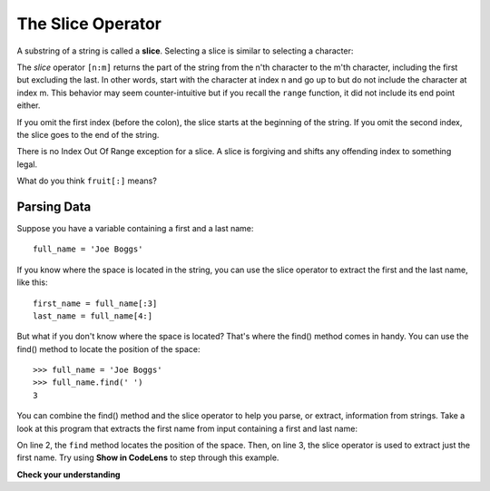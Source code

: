 ..  Copyright (C)  Brad Miller, David Ranum, Jeffrey Elkner, Peter Wentworth, Allen B. Downey, Chris
    Meyers, and Dario Mitchell.  Permission is granted to copy, distribute
    and/or modify this document under the terms of the GNU Free Documentation
    License, Version 1.3 or any later version published by the Free Software
    Foundation; with Invariant Sections being Forward, Prefaces, and
    Contributor List, no Front-Cover Texts, and no Back-Cover Texts.  A copy of
    the license is included in the section entitled "GNU Free Documentation
    License".

.. qnum::
   :prefix: strings-7-
   :start: 1

.. index::
   single: [ : ]; string slice
   slice; string

The Slice Operator
==================

A substring of a string is called a **slice**. Selecting a slice is similar to
selecting a character:

.. activecode:: chp08_slice1
    
    singers = "Peter, Paul, and Mary"
    print(singers[0:5])
    print(singers[7:11])
    print(singers[17:21])
    

The `slice` operator ``[n:m]`` returns the part of the string from the n'th character
to the m'th character, including the first but excluding the last. In other words,  start with the character at index n and
go up to but do not include the character at index m.
This
behavior may seem counter-intuitive but if you recall the ``range`` function, it did not include its end
point either.

If you omit the first index (before the colon), the slice starts at the
beginning of the string. If you omit the second index, the slice goes to the
end of the string.

There is no Index Out Of Range exception for a slice.  
A slice is forgiving and shifts any offending index to something legal. 

.. activecode:: chp08_slice2
    
    fruit = "banana"
    print(fruit[:3])
    print(fruit[3:])
    print(fruit[3:-10])
    print(fruit[3:99])

What do you think ``fruit[:]`` means?

Parsing Data
------------

Suppose you have a variable containing a first and a last name::

   full_name = 'Joe Boggs'

If you know where the space is located in the string, you can use the slice operator to extract
the first and the last name, like this::

   first_name = full_name[:3]
   last_name = full_name[4:]

But what if you don't know where the space is located? That's where the find() method comes in
handy. You can use the find() method to locate the position of the space::

   >>> full_name = 'Joe Boggs'
   >>> full_name.find(' ')
   3

You can combine the find() method and the slice operator to help you parse, or extract,
information from strings. Take a look at this program that extracts the first name from
input containing a first and last name:

.. activecode:: chp08_slice3
    
    full_name = input('Enter a first and last name separated by a space:')
    space_loc = full_name.find(' ')
    first_name = full_name[:space_loc]
    print('Hello,', first_name)

On line 2, the ``find`` method locates the position of the space. Then, on line 3, the slice
operator is used to extract just the first name. Try using **Show in CodeLens** to step through this
example. 

**Check your understanding**

.. mchoice:: test_question8_5_1
   :practice: T
   :answer_a: python
   :answer_b: rocks
   :answer_c: hon r
   :answer_d: Error, you cannot have two numbers inside the [ ].
   :correct: c
   :feedback_a: That would be s[0:6].
   :feedback_b: That would be s[7:].
   :feedback_c: Yes, start with the character at index 3 and go up to but not include the character at index 8.
   :feedback_d: This is called slicing, not indexing.  It requires a start and an end.


   What is printed by the following statements?
   
   .. code-block:: python

      s = "python rocks"
      print(s[3:8])



.. mchoice:: test_question8_5_2
   :practice: T
   :answer_a: rockrockrock
   :answer_b: rock rock rock
   :answer_c: rocksrocksrocks
   :answer_d: Error, you cannot use repetition with slicing.
   :correct: a
   :feedback_a: Yes, rock starts at 7 and goes through 10.  Repeat it 3 times.
   :feedback_b: Repetition does not add a space.
   :feedback_c: Slicing will not include the character at index 11.  Just up to it (10 in this case).
   :feedback_d: The slice will happen first, then the repetition.  So it is ok.


   What is printed by the following statements?
   
   .. code-block:: python

      s = "python rocks"
      print(s[7:11] * 3)

.. tabbed:: tab_parsename

    .. tab:: Question

        .. activecode:: ac_parsename
            :autograde: unittest

            Complete the following function which, given a parameter containing a first and last name,
            returns the last name.
            ~~~~
            def get_lastname(full_name):

                # Complete the function

            ====
            from unittest.gui import TestCaseGui

            class myTests(TestCaseGui):

                def testOne(self):
                    self.assertEquals(get_lastname('Joe Boggs'), 'Boggs', "get_lastname('Joe Boggs') == 'Boggs'")
                    self.assertEquals(get_lastname('Helen Witherspoon'), 'Witherspoon', "get_lastname('Helen Witherspoon') == 'Witherspoon'")

            myTests().main()

    .. tab:: Tip

        Use the find() method to determine the location of the space. Then, use the slice operator to extract the part of the
        string that begins after the space and goes to the end.

    .. tab:: Answer

        .. activecode:: ac_parsename_sol
            :optional:

            def get_lastname(full_name):

                space_loc = full_name.find(' ')
                return full_name[space_loc + 1:]